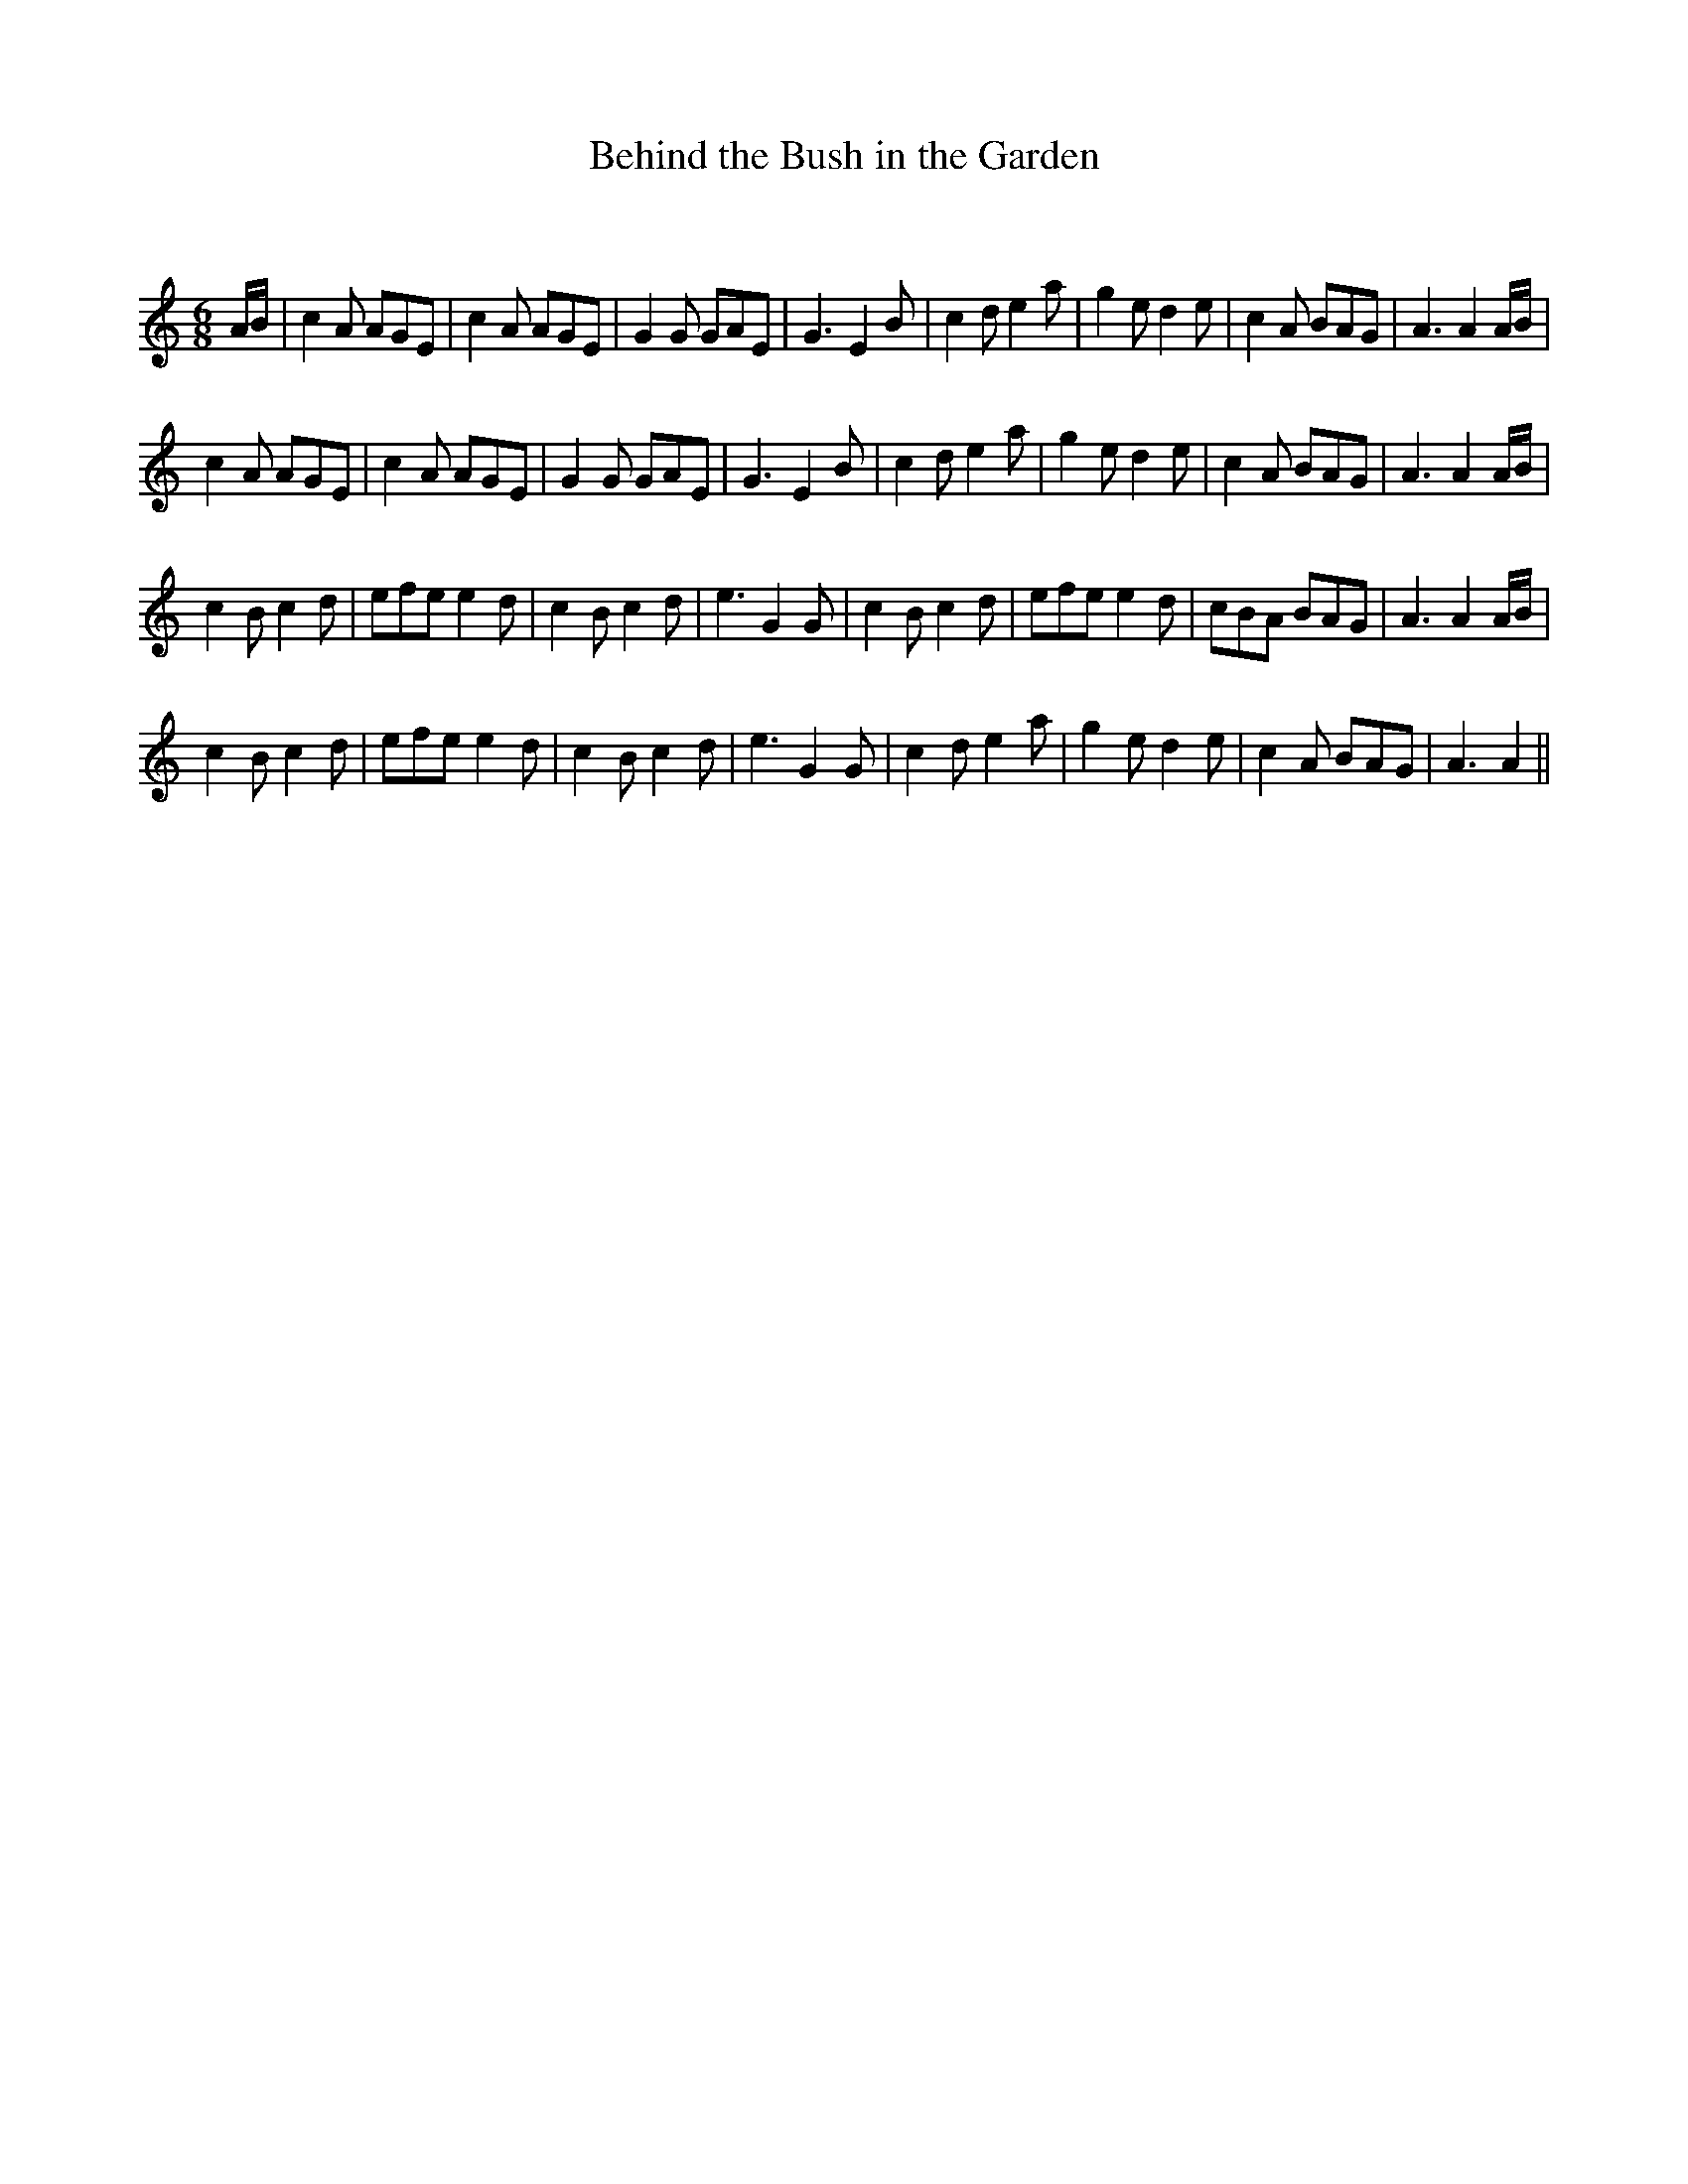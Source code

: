 X:1
T: Behind the Bush in the Garden
C:
R:Jig
Q:180
K:Am
M:6/8
L:1/16
AB|c4A2 A2G2E2|c4A2 A2G2E2|G4G2 G2A2E2|G6 E4B2|c4d2 e4a2|g4e2 d4e2|c4A2 B2A2G2|A6 A4AB|
c4A2 A2G2E2|c4A2 A2G2E2|G4G2 G2A2E2|G6 E4B2|c4d2 e4a2|g4e2 d4e2|c4A2 B2A2G2|A6 A4AB|
c4B2 c4d2|e2f2e2 e4d2|c4B2 c4d2|e6 G4G2|c4B2 c4d2|e2f2e2 e4d2|c2B2A2 B2A2G2|A6 A4AB|
c4B2 c4d2|e2f2e2 e4d2|c4B2 c4d2|e6 G4G2|c4d2 e4a2|g4e2 d4e2|c4A2 B2A2G2|A6 A4||
